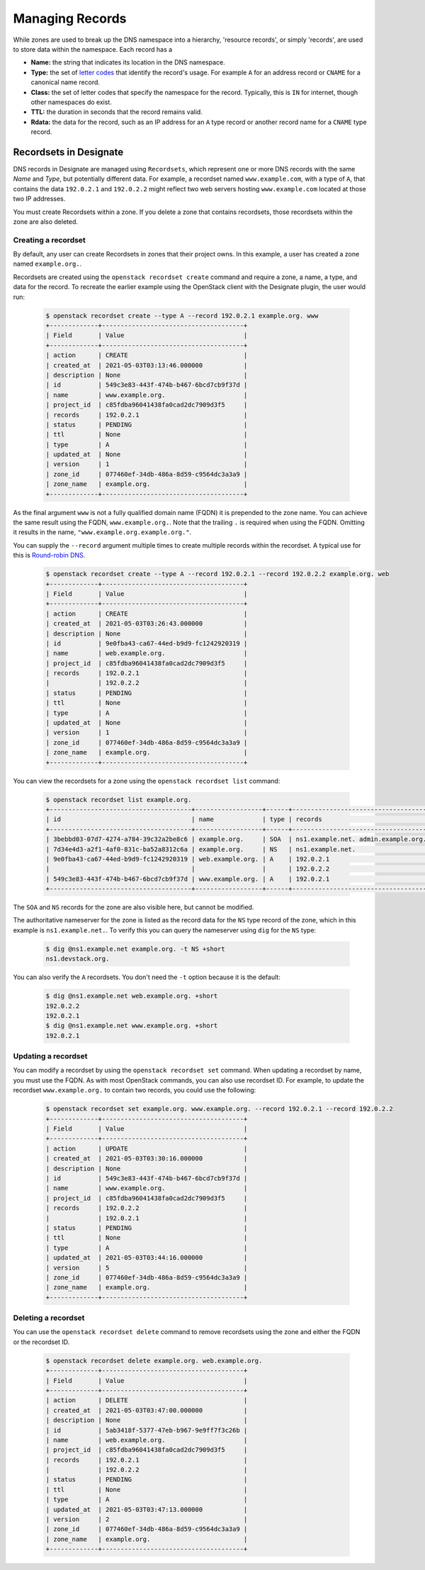 ..
    Copyright 2021 Red Hat

    Licensed under the Apache License, Version 2.0 (the "License"); you may
    not use this file except in compliance with the License. You may obtain
    a copy of the License at

        http://www.apache.org/licenses/LICENSE-2.0

    Unless required by applicable law or agreed to in writing, software
    distributed under the License is distributed on an "AS IS" BASIS, WITHOUT
    WARRANTIES OR CONDITIONS OF ANY KIND, either express or implied. See the
    License for the specific language governing permissions and limitations
    under the License.


====================
 Managing Records
====================

While zones are used to break up the DNS namespace into a hierarchy,
'resource records', or simply 'records', are used to store data within the
namespace. Each record has a

- **Name:** the string that indicates its location in the DNS namespace.
- **Type:** the set of `letter codes`_ that identify the record's usage. For
  example ``A`` for an address record or ``CNAME`` for a canonical name record.
- **Class:** the set of letter codes that specify the namespace for the
  record. Typically, this is ``IN`` for internet, though other namespaces do
  exist.
- **TTL:** the duration in seconds that the record remains valid.
- **Rdata:** the data for the record, such as an IP address for an ``A`` type
  record or another record name for a ``CNAME`` type record.

Recordsets in Designate
=======================

DNS records in Designate are managed using ``Recordsets``, which represent one
or more DNS records with the same `Name` and `Type`, but potentially different
data. For example, a recordset named ``www.example.com``, with a type of ``A``,
that contains the data ``192.0.2.1`` and ``192.0.2.2`` might reflect two web
servers hosting ``www.example.com`` located at those two IP addresses.

You must create Recordsets within a zone. If you delete a zone that contains
recordsets, those recordsets within the zone are also deleted.

Creating a recordset
--------------------

By default, any user can create Recordsets in zones that their project owns.
In this example, a user has created a zone named ``example.org.``.

Recordsets are created using the ``openstack recordset create`` command and
require a zone, a name, a type, and data for the record.
To recreate the earlier example using the OpenStack client with the Designate
plugin, the user would run:


   .. code-block:: console

      $ openstack recordset create --type A --record 192.0.2.1 example.org. www
      +-------------+--------------------------------------+
      | Field       | Value                                |
      +-------------+--------------------------------------+
      | action      | CREATE                               |
      | created_at  | 2021-05-03T03:13:46.000000           |
      | description | None                                 |
      | id          | 549c3e83-443f-474b-b467-6bcd7cb9f37d |
      | name        | www.example.org.                     |
      | project_id  | c85fdba96041438fa0cad2dc7909d3f5     |
      | records     | 192.0.2.1                            |
      | status      | PENDING                              |
      | ttl         | None                                 |
      | type        | A                                    |
      | updated_at  | None                                 |
      | version     | 1                                    |
      | zone_id     | 077460ef-34db-486a-8d59-c9564dc3a3a9 |
      | zone_name   | example.org.                         |
      +-------------+--------------------------------------+

As the final argument ``www`` is not a fully qualified domain name (FQDN) it
is prepended to the zone name. You can achieve the same result using the FQDN,
``www.example.org.``. Note that the trailing ``.`` is required when using the
FQDN. Omitting it results in the name, ``"www.example.org.example.org."``.

You can supply the ``--record`` argument  multiple times to create multiple
records within the recordset. A typical use for this is `Round-robin DNS`_.


   .. code-block:: console

      $ openstack recordset create --type A --record 192.0.2.1 --record 192.0.2.2 example.org. web
      +-------------+--------------------------------------+
      | Field       | Value                                |
      +-------------+--------------------------------------+
      | action      | CREATE                               |
      | created_at  | 2021-05-03T03:26:43.000000           |
      | description | None                                 |
      | id          | 9e0fba43-ca67-44ed-b9d9-fc1242920319 |
      | name        | web.example.org.                     |
      | project_id  | c85fdba96041438fa0cad2dc7909d3f5     |
      | records     | 192.0.2.1                            |
      |             | 192.0.2.2                            |
      | status      | PENDING                              |
      | ttl         | None                                 |
      | type        | A                                    |
      | updated_at  | None                                 |
      | version     | 1                                    |
      | zone_id     | 077460ef-34db-486a-8d59-c9564dc3a3a9 |
      | zone_name   | example.org.                         |
      +-------------+--------------------------------------+

You can view the recordsets for a zone using the ``openstack recordset list``
command:

   .. code-block:: console

       $ openstack recordset list example.org.
       +--------------------------------------+------------------+------+---------------------------------------------------------------------+--------+--------+
       | id                                   | name             | type | records                                                             | status | action |
       +--------------------------------------+------------------+------+---------------------------------------------------------------------+--------+--------+
       | 3bebbd03-07d7-4274-a784-39c32a2be8c6 | example.org.     | SOA  | ns1.example.net. admin.example.org. 1620012616 3599 600 86400 3600  | ACTIVE | NONE   |
       | 7d34e4d3-a2f1-4af0-831c-ba52a8312c6a | example.org.     | NS   | ns1.example.net.                                                    | ACTIVE | NONE   |
       | 9e0fba43-ca67-44ed-b9d9-fc1242920319 | web.example.org. | A    | 192.0.2.1                                                           | ACTIVE | NONE   |
       |                                      |                  |      | 192.0.2.2                                                           |        |        |
       | 549c3e83-443f-474b-b467-6bcd7cb9f37d | www.example.org. | A    | 192.0.2.1                                                           | ACTIVE | NONE   |
       +--------------------------------------+------------------+------+---------------------------------------------------------------------+--------+--------+

The ``SOA`` and ``NS`` records for the zone are also visible here, but cannot
be modified.

The authoritative nameserver for the zone is listed as the record data for the
``NS`` type record of the zone, which in this example is ``ns1.example.net.``.
To verify this you can query the nameserver using ``dig`` for the ``NS`` type:

   .. code-block:: console

       $ dig @ns1.example.net example.org. -t NS +short
       ns1.devstack.org.

You can also verify the ``A`` recordsets. You don't need the ``-t`` option
because it is the default:

   .. code-block:: console

        $ dig @ns1.example.net web.example.org. +short
        192.0.2.2
        192.0.2.1
        $ dig @ns1.example.net www.example.org. +short
        192.0.2.1

Updating a recordset
--------------------

You can modify a recordset by using the ``openstack recordset set`` command.
When updating a recordset by name, you must use the FQDN. As with most
OpenStack commands, you can also use recordset ID. For example, to update
the recordset ``www.example.org.`` to contain two records, you could use
the following:

   .. code-block:: console

       $ openstack recordset set example.org. www.example.org. --record 192.0.2.1 --record 192.0.2.2
       +-------------+--------------------------------------+
       | Field       | Value                                |
       +-------------+--------------------------------------+
       | action      | UPDATE                               |
       | created_at  | 2021-05-03T03:30:16.000000           |
       | description | None                                 |
       | id          | 549c3e83-443f-474b-b467-6bcd7cb9f37d |
       | name        | www.example.org.                     |
       | project_id  | c85fdba96041438fa0cad2dc7909d3f5     |
       | records     | 192.0.2.2                            |
       |             | 192.0.2.1                            |
       | status      | PENDING                              |
       | ttl         | None                                 |
       | type        | A                                    |
       | updated_at  | 2021-05-03T03:44:16.000000           |
       | version     | 5                                    |
       | zone_id     | 077460ef-34db-486a-8d59-c9564dc3a3a9 |
       | zone_name   | example.org.                         |
       +-------------+--------------------------------------+

Deleting a recordset
--------------------

You can use the ``openstack recordset delete`` command to remove recordsets
using the zone and either the FQDN or the recordset ID.

   .. code-block:: console

       $ openstack recordset delete example.org. web.example.org.
       +-------------+--------------------------------------+
       | Field       | Value                                |
       +-------------+--------------------------------------+
       | action      | DELETE                               |
       | created_at  | 2021-05-03T03:47:00.000000           |
       | description | None                                 |
       | id          | 5ab3418f-5377-47eb-b967-9e9ff7f3c26b |
       | name        | web.example.org.                     |
       | project_id  | c85fdba96041438fa0cad2dc7909d3f5     |
       | records     | 192.0.2.1                            |
       |             | 192.0.2.2                            |
       | status      | PENDING                              |
       | ttl         | None                                 |
       | type        | A                                    |
       | updated_at  | 2021-05-03T03:47:13.000000           |
       | version     | 2                                    |
       | zone_id     | 077460ef-34db-486a-8d59-c9564dc3a3a9 |
       | zone_name   | example.org.                         |
       +-------------+--------------------------------------+

.. _letter codes: https://en.wikipedia.org/wiki/List_of_DNS_record_types
.. _Round-robin DNS: https://en.wikipedia.org/wiki/Round-robin_DNS
